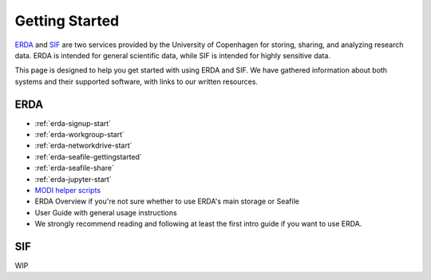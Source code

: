 .. _getting-started:

Getting Started
===============

`ERDA <https://erda.ku.dk/>`_ and `SIF <https://sif.ku.dk/>`_ are two services provided by the University of Copenhagen
for storing, sharing, and analyzing research data. ERDA is intended for general scientific data, while SIF is intended for highly sensitive data.


This page is designed to help you get started with using ERDA and SIF. We have gathered information about both systems and their supported software,
with links to our written resources.

ERDA
----

* :ref:`erda-signup-start`
* :ref:`erda-workgroup-start`
* :ref:`erda-networkdrive-start`
* :ref:`erda-seafile-gettingstarted`
* :ref:`erda-seafile-share`
* :ref:`erda-jupyter-start`
* `MODI helper scripts <https://modi-helper-scripts.readthedocs.io/en/latest/index.html>`_
* ERDA Overview if you're not sure whether to use ERDA's main storage or Seafile
* User Guide with general usage instructions
* We strongly recommend reading and following at least the first intro guide if you want to use ERDA.


SIF
---

WIP

